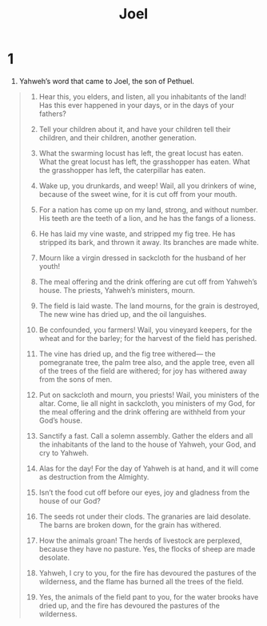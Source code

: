 #+TITLE: Joel 
* 1  
1. Yahweh’s word that came to Joel, the son of Pethuel. 
#+BEGIN_QUOTE
2. Hear this, you elders, 
      and listen, all you inhabitants of the land! 
    Has this ever happened in your days, 
      or in the days of your fathers? 

3. Tell your children about it, 
      and have your children tell their children, 
      and their children, another generation. 

4. What the swarming locust has left, the great locust has eaten. 
      What the great locust has left, the grasshopper has eaten. 
      What the grasshopper has left, the caterpillar has eaten. 

5. Wake up, you drunkards, and weep! 
      Wail, all you drinkers of wine, because of the sweet wine, 
      for it is cut off from your mouth. 

6. For a nation has come up on my land, strong, and without number. 
      His teeth are the teeth of a lion, 
      and he has the fangs of a lioness. 

7. He has laid my vine waste, 
      and stripped my fig tree. 
      He has stripped its bark, and thrown it away. 
      Its branches are made white. 

8. Mourn like a virgin dressed in sackcloth 
      for the husband of her youth! 

9. The meal offering and the drink offering are cut off from Yahweh’s house. 
      The priests, Yahweh’s ministers, mourn. 

10. The field is laid waste. 
      The land mourns, for the grain is destroyed, 
      The new wine has dried up, 
      and the oil languishes. 

11. Be confounded, you farmers! 
      Wail, you vineyard keepers, 
      for the wheat and for the barley; 
      for the harvest of the field has perished. 

12. The vine has dried up, and the fig tree withered— 
      the pomegranate tree, the palm tree also, and the apple tree, 
      even all of the trees of the field are withered; 
      for joy has withered away from the sons of men. 

13. Put on sackcloth and mourn, you priests! 
      Wail, you ministers of the altar. 
    Come, lie all night in sackcloth, you ministers of my God, 
      for the meal offering and the drink offering are withheld from your God’s house. 

14. Sanctify a fast. 
      Call a solemn assembly. 
      Gather the elders and all the inhabitants of the land to the house of Yahweh, your God, 
      and cry to Yahweh. 

15. Alas for the day! 
      For the day of Yahweh is at hand, 
      and it will come as destruction from the Almighty. 

16. Isn’t the food cut off before our eyes, 
      joy and gladness from the house of our God? 

17. The seeds rot under their clods. 
      The granaries are laid desolate. 
      The barns are broken down, for the grain has withered. 

18. How the animals groan! 
      The herds of livestock are perplexed, because they have no pasture. 
      Yes, the flocks of sheep are made desolate. 

19. Yahweh, I cry to you, 
      for the fire has devoured the pastures of the wilderness, 
      and the flame has burned all the trees of the field. 

20. Yes, the animals of the field pant to you, 
      for the water brooks have dried up, 
      and the fire has devoured the pastures of the wilderness. 
*  2  
1. Blow the trumpet in Zion, 
      and sound an alarm in my holy mountain! 
    Let all the inhabitants of the land tremble, 
      for the day of Yahweh comes, 
      for it is close at hand: 

2. A day of darkness and gloominess, 
      a day of clouds and thick darkness. 
    As the dawn spreading on the mountains, 
      a great and strong people; 
      there has never been the like, 
      neither will there be any more after them, 
      even to the years of many generations. 

3. A fire devours before them, 
      and behind them, a flame burns. 
    The land is as the garden of Eden before them, 
      and behind them, a desolate wilderness. 
    Yes, and no one has escaped them. 

4. Their appearance is as the appearance of horses, 
      and they run as horsemen. 

5. Like the noise of chariots on the tops of the mountains, they leap, 
      like the noise of a flame of fire that devours the stubble, 
      like a strong people set in battle array. 

6. At their presence the peoples are in anguish. 
      All faces have grown pale. 

7. They run like mighty men. 
      They climb the wall like warriors. 
      They each march in his line, and they don’t swerve off course. 

8. One doesn’t jostle another. 
      They each march in their own path. 
      They burst through the defenses 
      and don’t break ranks. 

9. They rush on the city. 
      They run on the wall. 
      They climb up into the houses. 
      They enter in at the windows like thieves. 

10. The earth quakes before them. 
      The heavens tremble. 
      The sun and the moon are darkened, 
      and the stars withdraw their shining. 

11. Yahweh thunders his voice before his army, 
      for his forces are very great; 
      for he is strong who obeys his command; 
      for the day of Yahweh is great and very awesome, 
      and who can endure it? 

12. “Yet even now,” says Yahweh, “turn to me with all your heart, 
      and with fasting, and with weeping, and with mourning.” 

13. Tear your heart and not your garments, 
      and turn to Yahweh, your God; 
      for he is gracious and merciful, 
      slow to anger, and abundant in loving kindness, 
      and relents from sending calamity. 

14. Who knows? He may turn and relent, 
      and leave a blessing behind him, 
      even a meal offering and a drink offering to Yahweh, your God. 

15. Blow the trumpet in Zion! 
      Sanctify a fast. 
      Call a solemn assembly. 

16. Gather the people. 
      Sanctify the assembly. 
      Assemble the elders. 
      Gather the children, and those who nurse from breasts. 
    Let the bridegroom go out of his room, 
      and the bride out of her chamber. 

17. Let the priests, the ministers of Yahweh, weep between the porch and the altar, 
      and let them say, “Spare your people, Yahweh, 
      and don’t give your heritage to reproach, 
      that the nations should rule over them. 
    Why should they say among the peoples, 
      ‘Where is their God?’” 

18. Then Yahweh was jealous for his land, 
      and had pity on his people. 

19. Yahweh answered his people, 
      “Behold, I will send you grain, new wine, and oil, 
      and you will be satisfied with them; 
      and I will no more make you a reproach among the nations. 

20. But I will remove the northern army far away from you, 
      and will drive it into a barren and desolate land, 
      its front into the eastern sea, 
      and its back into the western sea; 
      and its stench will come up, 
      and its bad smell will rise.” 
    Surely he has done great things. 

21. Land, don’t be afraid. 
      Be glad and rejoice, for Yahweh has done great things. 

22. Don’t be afraid, you animals of the field; 
      for the pastures of the wilderness spring up, 
      for the tree bears its fruit. 
      The fig tree and the vine yield their strength. 

23. “Be glad then, you children of Zion, 
      and rejoice in Yahweh, your God; 
      for he gives you the early rain in just measure, 
      and he causes the rain to come down for you, 
      the early rain and the latter rain, as before. 

24. The threshing floors will be full of wheat, 
      and the vats will overflow with new wine and oil. 

25. I will restore to you the years that the swarming locust has eaten, 
      the great locust, the grasshopper, and the caterpillar, 
      my great army, which I sent among you. 

26. You will have plenty to eat and be satisfied, 
      and will praise the name of Yahweh, your God, 
      who has dealt wondrously with you; 
      and my people will never again be disappointed. 

27. You will know that I am among Israel, 
      and that I am Yahweh, your God, and there is no one else; 
      and my people will never again be disappointed. 

28. “It will happen afterward, that I will pour out my Spirit on all flesh; 
      and your sons and your daughters will prophesy. 
      Your old men will dream dreams. 
      Your young men will see visions. 

29. And also on the servants and on the handmaids in those days, 
      I will pour out my Spirit. 

30. I will show wonders in the heavens and in the earth: 
      blood, fire, and pillars of smoke. 

31. The sun will be turned into darkness, 
      and the moon into blood, 
      before the great and terrible day of Yahweh comes. 

32. It will happen that whoever will call on Yahweh’s name shall be saved; 
      for in Mount Zion and in Jerusalem there will be those who escape, 
      as Yahweh has said, 
      and among the remnant, those whom Yahweh calls. 
*  3  
1. “For, behold, in those days, 
      and in that time, 
      when I restore the fortunes of Judah and Jerusalem, 

2. I will gather all nations, 
      and will bring them down into the valley of Jehoshaphat; 
      and I will execute judgment on them there for my people, 
      and for my heritage, Israel, whom they have scattered among the nations. 
      They have divided my land, 

3. and have cast lots for my people, 
      and have given a boy for a prostitute, 
      and sold a girl for wine, that they may drink. 

4. “Yes, and what are you to me, Tyre and Sidon, 
      and all the regions of Philistia? 
    Will you repay me? 
      And if you repay me, 
      I will swiftly and speedily return your repayment on your own head. 

5. Because you have taken my silver and my gold, 
      and have carried my finest treasures into your temples, 

6. and have sold the children of Judah and the children of Jerusalem to the sons of the Greeks, 
      that you may remove them far from their border. 

7. Behold, I will stir them up out of the place where you have sold them, 
      and will return your repayment on your own head; 

8. and I will sell your sons and your daughters into the hands of the children of Judah, 
      and they will sell them to the men of Sheba, 
      to a faraway nation, 
      for Yahweh has spoken it.” 

9. Proclaim this among the nations: 
      “Prepare for war! 
      Stir up the mighty men. 
    Let all the warriors draw near. 
      Let them come up. 
10. Beat your plowshares into swords, 
      and your pruning hooks into spears. 
      Let the weak say, ‘I am strong.’ 

11. Hurry and come, all you surrounding nations, 
      and gather yourselves together.” 
    Cause your mighty ones to come down there, Yahweh. 

12. “Let the nations arouse themselves, 
      and come up to the valley of Jehoshaphat; 
      for there I will sit to judge all the surrounding nations. 

13. Put in the sickle; 
      for the harvest is ripe. 
      Come, tread, for the wine press is full, 
      the vats overflow, for their wickedness is great.” 

14. Multitudes, multitudes in the valley of decision! 
      For the day of Yahweh is near in the valley of decision. 

15. The sun and the moon are darkened, 
      and the stars withdraw their shining. 

16. Yahweh will roar from Zion, 
      and thunder from Jerusalem; 
      and the heavens and the earth will shake; 
      but Yahweh will be a refuge to his people, 
      and a stronghold to the children of Israel. 

17. “So you will know that I am Yahweh, your God, 
      dwelling in Zion, my holy mountain. 
    Then Jerusalem will be holy, 
      and no strangers will pass through her any more. 

18. It will happen in that day, 
      that the mountains will drop down sweet wine, 
      the hills will flow with milk, 
      all the brooks of Judah will flow with waters; 
      and a fountain will flow out from Yahweh’s house, 
      and will water the valley of Shittim. 

19. Egypt will be a desolation 
      and Edom will be a desolate wilderness, 
      for the violence done to the children of Judah, 
      because they have shed innocent blood in their land. 

20. But Judah will be inhabited forever, 
      and Jerusalem from generation to generation. 

21. I will cleanse their blood 
      that I have not cleansed, 
      for Yahweh dwells in Zion.” 
#+END_QUOTE
